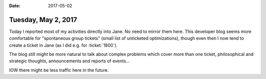 :date: 2017-05-02

====================
Tuesday, May 2, 2017
====================

Today I reported most of my activities directly into Jane. No need to
mirror them here.  This developer blog seems more comfortable for
"spontaneous group tickets" (small list of unticketed optimizations),
though even then I now tend to create a ticket in Jane (as I did
e.g. for :ticket:`1800`).

The blog still might be more natural to talk about complex problems
which cover more than one ticket, philosophical and strategic
thoughts, announcements and reports of events...

IOW there might be less traffic here in the future.
